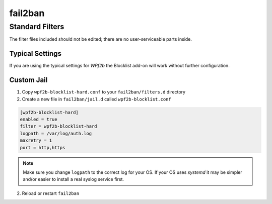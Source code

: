 .. _configuration__fail2ban:

fail2ban
--------

Standard Filters
^^^^^^^^^^^^^^^^

The filter files included should not be edited; there are no user-serviceable parts inside.

Typical Settings
""""""""""""""""

If you are using the typical settings for *WPf2b* the Blocklist add-on will work without further configuration.

Custom Jail
"""""""""""

#. Copy ``wpf2b-blocklist-hard.conf`` to your ``fail2ban/filters.d`` directory
#. Create a new file in ``fail2ban/jail.d`` called ``wpf2b-blocklist.conf``

.. code-block:: ini

  [wpf2b-blocklist-hard]
  enabled = true
  filter = wpf2b-blocklist-hard
  logpath = /var/log/auth.log
  maxretry = 1
  port = http,https

.. note::

   Make sure you change ``logpath`` to the correct log for your OS. If your OS uses `systemd` it may be simpler and/or easier to install a real syslog service first.

2. Reload or restart ``fail2ban``
